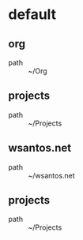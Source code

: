 :PROPERTIES:
:STARTUP: showall
:END:

* default
** org
 - path :: ~/Org
** projects
 - path :: ~/Projects
** wsantos.net
 - path :: ~/wsantos.net
** projects
 - path :: ~/Projects
